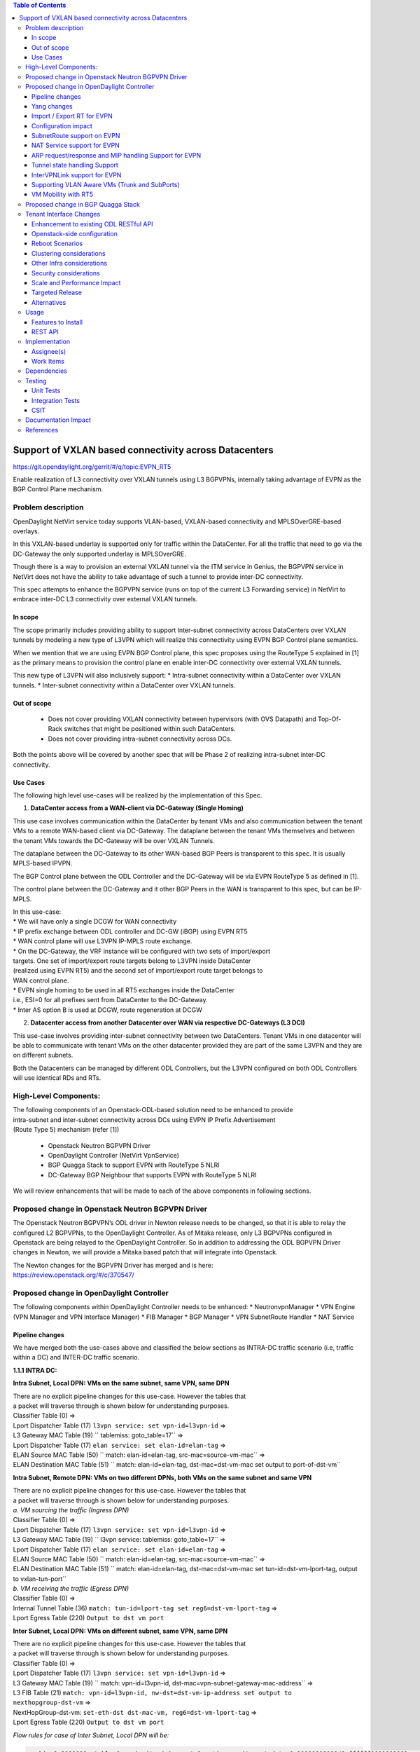 .. contents:: Table of Contents
      :depth: 3

=======================================================
Support of VXLAN based connectivity across Datacenters
=======================================================

https://git.opendaylight.org/gerrit/#/q/topic:EVPN_RT5

Enable realization of L3 connectivity over VXLAN tunnels using L3 BGPVPNs,
internally taking advantage of EVPN as the BGP Control Plane mechanism.

Problem description
===================

OpenDaylight NetVirt service today supports VLAN-based,
VXLAN-based connectivity and MPLSOverGRE-based overlays.

In this VXLAN-based underlay is supported only for traffic
within the DataCenter.   For all the traffic that need to
go via the DC-Gateway the only supported underlay is MPLSOverGRE.

Though there is a way to provision an external VXLAN tunnel
via the ITM service in Genius, the BGPVPN service in
NetVirt does not have the ability to take advantage of such
a tunnel to provide inter-DC connectivity.

This spec attempts to enhance the BGPVPN service (runs on
top of the current L3 Forwarding service) in NetVirt to
embrace inter-DC L3 connectivity over external VXLAN tunnels.

In scope
---------

The scope primarily includes providing ability to support Inter-subnet
connectivity across DataCenters over VXLAN tunnels by modeling a
new type of L3VPN which will realize this connectivity using
EVPN BGP Control plane semantics.

When we mention that we are using EVPN BGP Control plane, this
spec proposes using the RouteType 5 explained in [1] as the primary
means to provision the control plane en enable inter-DC connectivity
over external VXLAN tunnels.

| This new type of L3VPN will also inclusively support:
    * Intra-subnet connectivity within a DataCenter over VXLAN tunnels.
    * Inter-subnet connectivity within a DataCenter over VXLAN tunnels.

Out of scope
------------
    * Does not cover providing VXLAN connectivity between hypervisors (with OVS Datapath)
      and Top-Of-Rack switches that might be positioned within such DataCenters.

    * Does not cover providing intra-subnet connectivity across DCs.

Both the points above will be covered by another spec that will be Phase 2
of realizing intra-subnet inter-DC connectivity.

Use Cases
---------

The following high level use-cases will be realized by the implementation of this Spec.

1. **DataCenter access from a WAN-client via DC-Gateway (Single Homing)**

This use case involves communication within the DataCenter by tenant VMs and also
communication between the tenant VMs to a remote WAN-based client via DC-Gateway.
The dataplane between the tenant VMs themselves and between the tenant VMs
towards the DC-Gateway will be over VXLAN Tunnels.

The dataplane between the DC-Gateway to its other WAN-based BGP Peers is
transparent to this spec.  It is usually MPLS-based IPVPN.

The BGP Control plane between the ODL Controller and the DC-Gateway will be
via EVPN RouteType 5 as defined in [1].

The control plane between the DC-Gateway and it other BGP Peers in the WAN
is transparent to this spec, but can be IP-MPLS.

| In this use-case:
| * We will have only a single DCGW for WAN connectivity

| * IP prefix exchange between ODL controller and DC-GW (iBGP) using EVPN RT5

| * WAN control plane will use L3VPN IP-MPLS route exchange.

| * On the DC-Gateway, the VRF instance will be configured with two sets of import/export
| targets. One set of import/export route targets belong to L3VPN inside DataCenter
| (realized using EVPN RT5) and the second set of import/export route target belongs to
| WAN control plane.

| * EVPN single homing to be used in all RT5 exchanges inside the DataCenter
| i.e., ESI=0 for all prefixes sent from DataCenter to the DC-Gateway.

| * Inter AS option B is used at DCGW, route regeneration at DCGW

2. **Datacenter access from another Datacenter over WAN via respective DC-Gateways (L3 DCI)**

This use-case involves providing inter-subnet connectivity between two DataCenters.
Tenant VMs in one datacenter will be able to communicate with tenant VMs on the other
datacenter provided they are part of the same L3VPN and they are on different subnets.

Both the Datacenters can be managed by different ODL Controllers, but the L3VPN configured on
both ODL Controllers will use identical RDs and RTs.

High-Level Components:
======================
| The following components of an Openstack-ODL-based solution need to be enhanced to provide
| intra-subnet and inter-subnet connectivity across DCs using EVPN IP Prefix Advertisement
| (Route Type 5) mechanism (refer [1])

    * Openstack Neutron BGPVPN Driver
    * OpenDaylight Controller (NetVirt VpnService)
    * BGP Quagga Stack to support EVPN with RouteType 5 NLRI
    * DC-Gateway BGP Neighbour that supports EVPN with RouteType 5 NLRI

We will review enhancements that will be made to each of the above components in following
sections.

Proposed change in Openstack Neutron BGPVPN Driver
==================================================
The Openstack Neutron BGPVPN’s ODL driver in Newton release needs to be changed, so that
it is able to relay the configured L2 BGPVPNs, to the OpenDaylight Controller.
As of Mitaka release, only L3 BGPVPNs configured in Openstack are being relayed to the
OpenDaylight Controller. So in addition to addressing the ODL BGPVPN Driver changes in
Newton, we will provide a Mitaka based patch that will integrate into Openstack.

| The Newton changes for the BGPVPN Driver has merged and is here:
| https://review.openstack.org/#/c/370547/

Proposed change in OpenDaylight Controller
==========================================

| The following components within OpenDaylight Controller needs to be enhanced:
    * NeutronvpnManager
    * VPN Engine (VPN Manager and VPN Interface Manager)
    * FIB Manager
    * BGP Manager
    * VPN SubnetRoute Handler
    * NAT Service

Pipeline changes
----------------

We have merged both the use-cases above and classified the below sections as
INTRA-DC traffic scenario (i.e, traffic within a DC) and INTER-DC traffic scenario.

**1.1.1 INTRA DC:**

**Intra Subnet, Local DPN: VMs on the same subnet, same VPN, same DPN**

| There are no explicit pipeline changes for this use-case.  However the tables that
| a packet will traverse through is shown below for understanding purposes.

| Classifier Table (0) =>
| Lport Dispatcher Table (17) ``l3vpn service: set vpn-id=l3vpn-id`` => 
| L3 Gateway MAC Table (19) `` tablemiss: goto_table=17`` =>
| Lport Dispatcher Table (17) ``elan service: set elan-id=elan-tag`` => 
| ELAN Source MAC Table (50) `` match: elan-id=elan-tag, src-mac=source-vm-mac`` =>
| ELAN Destination MAC Table (51) `` match: elan-id=elan-tag, dst-mac=dst-vm-mac set output to port-of-dst-vm``

**Intra Subnet, Remote DPN: VMs on two different DPNs, both VMs on the same subnet and same VPN**

| There are no explicit pipeline changes for this use-case.  However the tables that
| a packet will traverse through is shown below for understanding purposes.

| *a. VM sourcing the traffic (Ingress DPN)*

| Classifier Table (0) =>
| Lport Dispatcher Table (17) ``l3vpn service: set vpn-id=l3vpn-id`` => 
| L3 Gateway MAC Table (19) `` l3vpn service: tablemiss: goto_table=17`` =>
| Lport Dispatcher Table (17) ``elan service: set elan-id=elan-tag`` => 
| ELAN Source MAC Table (50) `` match: elan-id=elan-tag, src-mac=source-vm-mac`` =>
| ELAN Destination MAC Table (51) `` match: elan-id=elan-tag, dst-mac=dst-vm-mac set tun-id=dst-vm-lport-tag, output to vxlan-tun-port``


| *b. VM receiving the traffic (Egress DPN)*

| Classifier Table (0) =>
| Internal Tunnel Table (36) ``match: tun-id=lport-tag set reg6=dst-vm-lport-tag`` =>
| Lport Egress Table (220) ``Output to dst vm port``

**Inter Subnet, Local DPN: VMs on different subnet, same VPN, same DPN**

| There are no explicit pipeline changes for this use-case.  However the tables that
| a packet will traverse through is shown below for understanding purposes.

| Classifier Table (0) =>
| Lport Dispatcher Table (17) ``l3vpn service: set vpn-id=l3vpn-id`` => 
| L3 Gateway MAC Table (19) `` match: vpn-id=l3vpn-id, dst-mac=vpn-subnet-gateway-mac-address`` =>
| L3 FIB Table (21) ``match: vpn-id=l3vpn-id, nw-dst=dst-vm-ip-address set output to nexthopgroup-dst-vm`` =>
| NextHopGroup-dst-vm: ``set-eth-dst dst-mac-vm, reg6=dst-vm-lport-tag`` =>
| Lport Egress Table (220) ``Output to dst vm port``

*Flow rules for case of Inter Subnet, Local DPN will be:*

.. code-block:: bash

   cookie=0x8000000, table=0, priority=4,in_port=1 actions=write_metadata:0x10000000000/0xffffff0000000001,goto_table:17
   cookie=0x8000001, table=17, priority=5,metadata=0x5000010000000000/0xffffff0000000000 actions=write_metadata:0x60000100000222e0/0xfffffffffffffffe,goto_table:19
   cookie=0x8000009, table=19, priority=20,metadata=0x222e0/0xfffffffe,dl_dst=de:ad:be:ef:00:01 actions=goto_table:21
   cookie=0x8000003, table=21, priority=42,ip,metadata=0x222e0/0xfffffffe,nw_dst=10.0.0.2 actions=apply_actions(group:150001)

**Inter Subnet, Remote DPN: VMs on two different DPNs, both VMs on different subnet, but same VPN**

For this use-case there is a change in the remote flow rule to L3 Forward the traffic to the remote VM.
The flow-rule will use the LPortTag as the vxlan-tunnel-id, in addition to setting the destination mac address of the
remote destination vm.


| *a. VM sourcing the traffic (Ingress DPN)*

| Classifier Table (0) =>
| Lport Dispatcher Table (17) ``l3vpn service: set vpn-id=l3vpn-id`` => 
| L3 Gateway MAC Table (19) `` match: vpn-id=l3vpn-id, dst-mac=vpn-subnet-gateway-mac-address`` =>
| L3 FIB Table (21) ``match: vpn-id=l3vpn-id, nw-dst=dst-vm-ip-address set eth-dst-mac=dst-vm-mac, tun-id=dst-vm-lport-tag, output to vxlan-tun-port``

*Flow rules for case of Inter Subnet, Remote DPN, VM sourcing packets to VXLAN tunnel, will be:*

  .. code-block:: bash

     cookie=0x8000000, table=0, priority=4,in_port=1 actions=write_metadata:0x10000000000/0xffffff0000000001,goto_table:17
     cookie=0x8000001, table=17, priority=5,metadata=0x5000010000000000/0xffffff0000000000 actions=write_metadata:0x60000100000222e0/0xfffffffffffffffe,goto_table:19
     cookie=0x8000009, table=19, priority=20,metadata=0x222e0/0xfffffffe,dl_dst=de:ad:be:ef:00:01 actions=goto_table:21
     cookie=0x8000003, table=21, priority=42,ip,metadata=0x222e0/0xfffffffe,nw_dst=10.0.0.2 actions=apply_actions(group:150001)
     cookie=0x8000003, table=21, priority=42,ip,metadata=0x222e0/0xfffffffe,nw_dst=10.0.0.3 actions=apply_actions(set_field:fa:16:3e:f8:59:af->eth_dst,set_field:0x2->tun_id,output:2)

As you can notice 0x2 set in the above flow-rule as tunnel-id is the LPortTag assigned to VM holding IP Address 10.0.0.3.


| *b. VM receiving the traffic (Egress DPN)*

| Classifier Table (0) =>
| Internal Tunnel Table (36) ``match: tun-id=lport-tag set reg6=lport-tag-dst-vm`` =>
| Lport Egress Table (220) ``Output to dst vm port``

*Flow rules for case of Inter Subnet, Remote DPN, VM receiving packets from VXLAN tunnel, will be:*

.. code-block:: bash

   cookie=0x8000001, table=0, priority=5,in_port=2 actions=write_metadata:0x40000000001/0xfffff0000000001,goto_table:36
   cookie=0x9000001, table=36, priority=5,tun_id=0x2 actions=load:0x400->NXM_NX_REG6[],resubmit(,220)

As you notice, 0x2 tunnel-id match in the above flow-rule in INTERNAL_TUNNEL_TABLE (Table 36), is the LPortTag assigned
to VM holding IP Address 10.0.0.3.

**1.1.2 INTER DC:**

**Intra Subnet**

Not supported in this Phase

**Inter Subnet**

For this use-case we are doing a couple of pipeline changes:

a. Introducing a new Table aka L3VNI_EXTERNAL_TUNNEL_DEMUX_TABLE (Table 23).
**L3VNI_EXTERNAL_TUNNEL_DEMUX_TABLE (Table 23)** -  This table is a new table in the L3VPN pipeline and will be
responsible only to process VXLAN packets coming from External VXLAN tunnels.

The packets coming from External VXLAN Tunnels (note: not Internal VXLAN Tunnels), would be directly punted
to this new table from the CLASSIFIER TABLE (Table 0) itself. Today when multiple services bind to a
tunnel port on GENIUS, the service with highest priority binds directly to Table 0 entry for the tunnel port.
So such a service should make sure to provide a fallback to Dispatcher Table so that subsequent service interested
in that tunnel traffic would be given the chance.

The new table  L3VNI_EXTERNAL_TUNNEL_DEMUX_TABLE will have flows to match on VXLAN
VNIs that are L3VNIs.  On a match, their action is to fill the metadata with the VPNID, so that further
tables in the L3VPN pipeline would be able to continue and operate with the VPNID metadata seamlessly.
After filling the metadata, the packets are resubmitted from this new table to the L3_GW_MAC_TABLE (Table 19).
The TableMiss in L3VNI_EXTERNAL_TUNNEL_DEMUX_TABLE will resubmit the packet to LPORT_DISPATCHER_TABLE to enable
next service if any to process the packet ingressing from the external VXLAN tunnel.

b. For all packets going from VMs within the DC, towards the external gateway device via the External VXLAN Tunnel,
we are setting the VXLAN Tunnel ID to the L3VNI value of VPNInstance to which the VM belongs to.

*Traffic from DC-Gateway to Local DPN (SYMMETRIC IRB):*

| Classifier Table (0) =>
| L3VNI External Tunnel Demux Table (23) ``match: tun-id=l3vni set vpn-id=l3vpn-id`` =>
| L3 Gateway MAC Table (19) `` match: vpn-id=l3vpn-id, dst-mac=vpn-subnet-gateway-mac-address`` =>
| L3 FIB Table (21) ``match: vpn-id=l3vpn-id, nw-dst=dst-vm-ip-address set output to nexthopgroup-dst-vm`` =>
| NextHopGroup-dst-vm: ``set-eth-dst dst-mac-vm, reg6=dst-vm-lport-tag`` =>
| Lport Egress Table (220) ``Output to dst vm port``


*Flow rules for case of Inter Subnet, DC-Gateway to Local DPN, VM receiving packets from VXLAN tunnel, will be:*

.. code-block:: bash

   cookie=0x8000001, table=0, priority=5,in_port=9 actions=write_metadata:0x70000000001/0x1fffff0000000001,goto_table:23
   cookie=0x8000001, table=19, priority=20,metadata=0x222e0/0xffffffff,dl_dst=de:ad:be:ef:00:06 actions=goto_table:21
   cookie=0x8000001, table=23, priority=5,tun_id=0x16 actions= write_metadata:0x222e0/0xfffffffe,resubmit(19)
   cookie=0x8000001, table=23, priority=0,resubmit(17)
   cookie=0x8000003, table=21, priority=42,ip,metadata=0x222e0/0xfffffffe,nw_dst=10.0.0.2 actions=apply_actions(group:150001)
   cookie=0x8000003, table=21, priority=42,ip,metadata=0x222e0/0xfffffffe,nw_dst=10.0.0.3 actions=apply_actions(set_field:fa:16:3e:f8:59:af->eth_dst,set_field:0x2->tun_id,output:2)

In the above flow rules, Table 23 is the new L3VNI_EXTERNAL_TUNNEL_DEMUX_TABLE.  The in_port=9 reprsents an
external VXLAN Tunnel port.

*Traffic from Local DPN to DC-Gateway (SYMMETRIC IRB):*

| Classifier Table (0) =>
| Lport Dispatcher Table (17) ``l3vpn service: set vpn-id=l3vpn-id`` => 
| L3 Gateway MAC Table (19) `` match: vpn-id=l3vpn-id, dst-mac=vpn-subnet-gateway-mac-address`` =>
| L3 FIB Table (21) ``match: vpn-id=l3vpn-id, nw-dst=ext-ip-address set eth-dst-mac=dst-mac-address, tun-id=l3vni, output to ext-vxlan-tun-port``

VLAN_INTERFACE_INGRESS_TABLE => LPORT_DISPATCHER TABLE => L3_GW_MAC_TABLE (matching routerMAC) =>
L3_FIB TABLE => (set the DST MAC Address, SET TUNNEL ID as L3VNI, Output to EXTERNAL VXLAN Tunnel Port)

*Flow rules for case of Inter Subnet, DC-Gateway to Local DPN, VM receiving packets from VXLAN tunnel, will be:*

.. code-block:: bash

   cookie=0x7000001, table=0, priority=5,in_port=8, actions=write_metadata:0x60000000001/0x1fffff0000000001,goto_table:17
   cookie=0x7000001, table=17, priority=5,metadata=0x60000000001/0x1fffff0000000001 actions=goto_table:19
   cookie=0x7000001, table=19, priority=20,metadata=0x222e0/0xffffffff,dl_dst=de:ad:be:ef:00:06 actions=goto_table:21
   cookie=0x7000001, table=23, priority=5,tun_id=0x16 actions= write_metadata:0x222e0/0xfffffffe,resubmit(19)
   cookie=0x7000001, table=23, priority=0,resubmit(17)
   cookie=0x7000003, table=21, priority=42,ip,metadata=0x222e0/0xfffffffe,nw_dst=10.0.0.2 actions=apply_actions(group:150001)
   cookie=0x7000003, table=21, priority=42,ip,metadata=0x222e0/0xfffffffe,nw_dst=10.0.0.3 actions=apply_actions(set_field:fa:16:3e:f8:59:af->eth_dst,set_field:0x2->tun_id,output:2)


**SNAT pipeline (Access to External Network Access over VXLAN)**

*SNAT Traffic from Local DPN to External IP (assuming this DPN is NAPT Switch):*

VLAN_INTERFACE_INGRESS_TABLE => LPORT_DISPATCHER TABLE => L3_GW_MAC_TABLE => L3_FIB_TABLE =>
PSNAT_TABLE => OUTBOUND_NAPT_TABLE => NAPT_PFIB_TABLE => L3_FIB_TABLE => (set the DST MAC Address,
SET TUNNEL ID as L3VNI, Output to EXTERNAL VXLAN Tunnel Port)

*SNAT Reverse Traffic from External IP to Local DPN (assuming this DPN is NAPT Switch):*

VLAN_INTERFACE_INGRESS_TABLE => LPORT_DISPATCHER TABLE => L3VNI_EXTERNAL_TUNNEL_DEMUX_TABLE =>
L3_GW_MAC_TABLE => INBOUND_NAPT_TABLE => NAPT_PFIB_TABLE => L3_FIB_TABLE => GROUP POINTING TO VM

**DNAT pipeline (Access from External Network over VXLAN)**

*DNAT Traffic from External IP to Local DPN:*

| Classifier Table (0) =>
| L3VNI External Tunnel Demux Table (23) ``match: tun-id=l3vni set vpn-id=l3vpn-id`` =>
| L3 Gateway MAC Table (19) `` match: vpn-id=external-vpn-id, dst-mac=floating-ip-mac-address`` =>
| PDNAT Table (25) `` match: nw-dst=floating-ip set ip-dst=dst-vm-ip, vpn-id=l3vpn-id`` =>
| DNAT Table (27)  ``match: vpn-id=l3vpn-id,nw-dst=dst-vm-ip`` =>
| L3 FIB Table (21) ``match: vpn-id=l3vpn-id, nw-dst=dst-vm-ip set output to nexthopgroup-dst-vm`` =>
| NextHopGroup-dst-vm: ``set-eth-dst dst-mac-vm, reg6=dst-vm-lport-tag`` =>
| Lport Egress Table (220) ``Output to dst vm port``


*DNAT Reverse Traffic from Local DPN to External IP:*

| Classifier Table (0) =>
| Lport Dispatcher Table (17) ``l3vpn service: set vpn-id=l3vpn-id`` => 
| L3 Gateway MAC Table (19) `` match: vpn-id=l3vpn-id, dst-mac=vpn-subnet-gateway-mac-address`` =>
| L3 FIB Table (21) ``match: vpn-id=l3vpn-id`` =>
| PSNAT Table (26) ``match: vpn-id=l3vpn-id nw-src=src-vm-ip set ip-src=floating-ip-src-vm, vpn-id=external-vpn-id`` =>
| SNAT Table (28) ``match: vpn-id=external-vpn-id nw-src=floating-ip-src-vm set eth-src=floating-ip-src-vm-mac-address`` =>
| L3 FIB Table (21) ``match: vpn-id=external-vpn-id nw-dst=external-floating-ip set eth-dst=external-mac-address tun-id=external-vpn-l3vni, output to ext-vxlan-tun-port``

More details of the NAT pipeline changes are in the NAT Service section of this spec.

Yang changes
------------
Changes will be needed in ``l3vpn.yang`` , ``odl-l3vpn.yang`` , ``odl-fib.yang`` and
``neutronvpn.yang`` to start supporting EVPN functionality.

L3VPN YANG changes
^^^^^^^^^^^^^^^^^^
A new leaf l3vni and a new leaf type will be added to container ``vpn-instances``

.. code-block:: none
   :caption: l3vpn.yang

    leaf type {
              description
              "The type of the VPN Instance.
              ipvpn indicates it is an L3VPN.
              evpn indicates it is EVPN”;

              type enumeration {
                    enum ipvpn {
                    value "0";
                    description “L3VPN";
                    }
                    enum evpn {
                    value "1";
                    description "EVPN";
                    }
              }
              default "ipvpn";
    }

    leaf l3vni {
               description
               "The L3 VNI to use for this L3VPN Instance.
               If this attribute is non-zero, it indicates
               this L3VPN will do L3Forwarding over VXLAN.
               If this value is non-zero, and the type field is ‘l2’,
               it is an error.
               If this value is zero, and the type field is ‘l3’, it is
               the legacy L3VPN that will do L3Forwarding
               with MPLSoverGRE.
               If this value is zero, and the type field is ‘l2’, it
               is an EVPN that will provide L2 Connectivity with
               Openstack supplied VNI”.

               type uint24;
               mandatory false;
    }

    The **type** value comes from Openstack BGPVPN ODL Driver based on what type of BGPVPN is
    orchestrated by the tenant. That same **type** value must be retrieved and stored into
    VPNInstance model above maintained by NeutronvpnManager.

ODL-L3VPN YANG changes
^^^^^^^^^^^^^^^^^^^^^^
A new leaf l3vni and a new leaf type will be added to container ``vpn-instance-op-data``

.. code-block:: none
   :caption: odl-l3vpn.yang

   leaf type {
             description
             "The type of the VPN Instance.
             ipvpn indicates it is an L3VPN.
             evpn indicates it is EVPN”;

             type enumeration {
                   enum ipvpn {
                   value "0";
                   description “L3VPN";
                   }
                   enum evpn {
                   value "1";
                   description "EVPN";
                   }
             }
             default "ipvpn";
   }

   leaf l3vni {
              description
              "The L3 VNI to use for this L3VPN Instance.
              If this attribute is non-zero, it indicates
              this L3VPN will do L3Forwarding over VXLAN.
              If this value is non-zero, and the type field is ‘l2’,
              it is an error.
              If this value is zero, and the type field is ‘l3’, it is
              the legacy L3VPN that will do L3Forwarding
              with MPLSoverGRE.
              If this value is zero, and the type field is ‘l2’, it
              is an EVPN that will provide L2 Connectivity with
              Openstack supplied VNI”.

              type uint24;
              mandatory false;
   }

   For every interface in the cloud that is part of an L3VPN which has an L3VNI setup, we should
   extract that L3VNI from the config VPNInstance and use that to both program the flows as well
   as advertise to BGP Neighbour using RouteType 5 BGP Route exchange.
   Fundamentally, what we are accomplishing is L3 Connectivity over VXLAN tunnels by using the
   EVPN RT5 mechanism.

ODL-FIB YANG changes
^^^^^^^^^^^^^^^^^^^^
Few new leafs like mac_address , gateway_mac_address , l2vni, l3vni and a leaf encap-type will
be added to container ``fibEntries``

.. code-block:: none
   :caption: odl-fib.yang

   leaf encap-type {
      description
      "This flag indicates how to interpret the existing label field.
      A value of mpls indicates that the label will continue to
      be considered as an MPLS Label.
      A value of vxlan indicates that vni should be used to
      advertise to bgp.
      type enumeration {
          enum mplsgre {
              value "0";
              description "MPLSOverGRE";
          }
          enum vxlan {
              value "1";
              description “VNI";
          }
      }
      default "mplsgre";
   }

   leaf mac_address {
       type string;
       mandatory false;
   }

   leaf l3vni {
       type uint24;
       mandatory false;
   }

   leaf l2vni {
       type uint24;
       mandatory false;
   }

   leaf gateway_mac_address {
       type string;
       mandatory false;
   }
   Augment:parent_rd {
       type string;
       mandatory false;
   }

The encaptype indicates whether an MPLSOverGre or VXLAN encapsulation should be used
for this route. If the encapType is MPLSOverGre then the usual label field will carry
the MPLS Label to be used in datapath for traffic to/from this VRFEntry IP prefix.

If the encaptype is VXLAN, the VRFEntry implicitly refers that this route is reachable
via a VXLAN tunnel. The L3VNI will carry the VRF VNI and there will also be an L2VNI which
represents the VNI of the network to which the VRFEntry belongs to.

Based on whether Symmetric IRB (or) Asymmetric IRB is configured to be used by the CSC
(see section13 below). If Symmetric IRB​ is configured, then the L3VNI should be used​ to
program the flows rules. If Asymmetric IRB​ is configured, then L2VNI should be used​ in
the flow rules.

The mac_address​ field must be filled​ for every route​ in an EVPN. This mac_address field
will be used for support intra-DC communication for both inter-subnet and intra-subnet routing.

The gateway_mac_address must always be filled f​or every route in an EVPN.[AKMA7] [NV8]
This gateway_mac_address will be used for all packet exchanges between DC-GW and the
DPN in the DC to support L3 based forwarding with Symmetric IRB.

NEUTRONVPN YANG changes
^^^^^^^^^^^^^^^^^^^^^^^
One new leaf l3vni will be added to container grouping ``vpn-instance``

.. code-block:: none
   :caption: odl-fib.yang

   leaf l3vni {
       type uint32;
       mandatory false;
   }


Import / Export RT for EVPN
---------------------------

Currently Import/Export logic for L3VPN uses a LabelRouteInfo structure to build information
about imported prefixes using MPLS Label as the key. However, this structure cannot be used
for EVPN as the L3VNI will be applicable for an entire EVPN Instance instead of the MPLS Label.
In lieu of LabelRouteInfo, we will maintain an IPPrefixInfo keyed structure that can be used
for facilitating Import/Export of VRFEntries across both EVPNs and L3VPNs.

.. code-block:: none
   :caption: odl-fib.yang

   list ipprefix-info {

       key "prefix, parent-rd"
       leaf prefix {
           type string;
       }

       leaf parent-rd {
           type string;
       }

       leaf label {
           type uint32;
       }

       leaf dpn-id {
           type uint64;
       }

       leaf-list next-hop-ip-list {
           type string;
       }

       leaf-list vpn-instance-list {
           type string;
       }

       leaf parent-vpnid {
           type uint32;
       }

       leaf vpn-interface-name {
           type string;
       }

       leaf elan-tag {
           type uint32;
       }

       leaf is-subnet-route {
           type boolean;
       }

       leaf encap-type {
           description
           "This flag indicates how to interpret the existing label field.
           A value of mpls indicates that the l3label should be considered as an MPLS
           Label.
           A value of vxlan indicates that l3label should be considered as an VNI.
           type enumeration {
               enum mplsgre {
                   value "0";
                   description "MPLSOverGRE";
               }
               enum vxlan {
                   value "1";
                   description “VNI";
               }
               default "mplsgre";
           }
       }

       leaf l3vni {
           type uint24;
           mandatory false;
       }

       leaf l2vni {
           type uint24;
           mandatory false;
       }

       leaf gateway_mac_address {
           type string;
           mandatory false;
       }
   }

Configuration impact
--------------------
The following parameters have been initially made available as configurable for EVPN. These
configurations can be made via the RESTful interface:

    **1.Multi-homing-mode** – For multi-homing use cases where redundant DCGWs are used ODL can
                              be configured with ‘none’, ‘all-active’ or ‘single-active’ multi-homing
                              mode.
                              Default will be ‘none’.
    **2.IRB-mode** – Depending upon the support on DCGW, ODL can be configured with either ‘Symmetric’
                     or ‘Asymmetric’ IRB mode.
                     Default is ‘Symmetric’.

There is another important parameter though it won’t be configurable:

    **MAC Address Prefix for EVPN** – This MAC Address prefix represents the MAC Address prefix
     that will be hardcoded and that MACAddress will be used as the gateway mac address if it
     is not supplied from Openstack.  This will usually be the case when networks are associated
     to an L3VPN with no gateway port yet configured in Openstack for such networks.

SubnetRoute support on EVPN
---------------------------
The subnetRoute feature will continue to be supported on EVPN and we will use RT5 to publish
subnetRoute entries with either the router-interface-mac-address if available (or) if not
available use the pre-defined hardcoded MAC Address described in section 13.
For both ExtraRoutes and “MIPs (invisible IPs) discovered via subnetroute”, we will continue
to use RT5 to publish those prefixes.[AKMA9] [NV10]
On the dataplane, VXLAN packets from the DC-GW will carry the MAC Address of the gateway-ip
for the subnet in the inner DMAC.

NAT Service support for EVPN
----------------------------
However, since external network NAT should continue to be supported on VXLAN, making NAT
service work on L3VPNs that use VXLAN as the tunnel type becomes imperative.

Existing SNAT/DNAT design assumed internetVpn to be using mplsogre as the connectivity
from external network towards DCGW. This needs to be changed such that it can handle even
EVPN case with VXLAN connectivity as well.

As of the implementation required for this specification, the workflow will be to create
InternetVPN with and associate a single external network to that is of VXLAN Provider Type.
The Internet VPN itself will be an L3VPN that will be created via the ODL RESTful API and
during creation an L3VNI parameter will be supplied to enable this L3VPN to operate on a
VXLAN dataplane. The L3VNI provided to the Internet VPN can be different from the VXLAN
segmentation ID associated to the external network.

However, it will be a more viable use-case in the community if we mandate in our workflow
that both the L3VNI configured for Internet VPN and the VXLAN segmentation id of the
associated external network to the Internet VPN be the same.
NAT service can use vpninstance-op-data model to classify the DCGW connectivity for internetVpn.

For the Pipeline changes for NAT Service, please refer to 'Pipeline changes' section.

SNAT to start using Router Gateway MAC, in translated entry in table 46 (Outbound SNAT table)
and in table 19 (L3_GW_MAC_Table). Presently Router gateway mac is already stored in odl-nat model
in External Routers.

DNAT to start using Floating MAC, in table 28 (SNAT table) and in table 19 (L3_GW_MAC Table).
Change in pipeline mainly reverse traffic for SNAT and DNAT so that when packet arrives from DCGW,
it goes to 0->38->17->19 and based on Vni and MAC matching, take it back to SNAT or DNAT pipelines.

Also final Fib Entry pointing to DCGW in forward direction also needs modification where we should
start using VXLAN’s vni, FloatingIPMAC (incase of DNAT) and ExternalGwMacAddress(incase of SNAT)
and finally encapsulation type as VXLAN.

For SNAT advertise to BGP happens during external network association to Vpn and during High
availability scenarios where you need to re-advertise the NAPT switch. For DNAT we need to
advertise when floating IP is associated to the VM.
For both SNAT and DNAT this IS mandates that we do only RT5 based advertisement. That RT5
advertisement must carry the external gateway mac address assigned for the respective Router
for SNAT case while for DNAT case the RT5 will carry the floating-ip-mac address.

ARP request/response and MIP handling Support for EVPN
------------------------------------------------------
Will not support ARP across DCs, as we donot support intra-subnet inter-DC scenarios.

| * For intra-subnet intra-DC scenarios, the ARPs will be serviced by existing ELAN pipeline.

| * For inter-subnet intra-DC scenarios, the ARPs will be processed by ARP Responder
| implementation that is already pursued in Carbon.

| * For inter-subnet inter-DC scenarios, ARP requests won’t be generated by DC-GW.  Instead the
| DC-GW will use ‘gateway mac’ extended attribute MAC Address information and put that directly
| into DSTMAC field of Inner MAC Header by the DC-GW for all packets sent to VMs within the DC.

| * As quoted, intra-subnet inter-DC scenario is not a supported use-case as per this Implementation Spec.

Tunnel state handling Support
-----------------------------
We have to handle both the internal and external tunnel events for L3VPN (with L3VNI) the same way
it is handled for current L3VPN.

InterVPNLink support for EVPN
-----------------------------
Not supported as this is not a requirement for this Spec.

Supporting VLAN Aware VMs (Trunk and SubPorts)
----------------------------------------------
Not supported as this is not a requirement for this Spec.

VM Mobility with RT5
--------------------
We will continue to support cold migration of VMs across hypervisors across L3VPNs as supported
already in current ODL Carbon Release.

Proposed change in BGP Quagga Stack
===================================
The BGP Quagga Stack is a component that interfaces with ODL Controller to enable ODL Controller itself
to become a BGP Peer.  This BGP Quagga Stack need to be enhanced so that it is able to embrace EVPN
with Route Type 5 on the following two interfaces:

* Thrift Interface where ODL pushes routes to BGP Quagga Stack
* Route exchanges from BGP Quagga Stack to other BGP Neighbors (including DC-GW).

Tenant Interface Changes
========================

Enhancement to existing ODL RESTful API
---------------------------------------
Only the creational RESTful API for the L3VPN will be enhanced to accept the L3VNI as an
additional attribute as in the below request format:

.. code-block:: none

   {'input': {
       'l3vpn': [
           {'name': 'L3VPN2',
            'export-RT': ['50:2'],
            'route-distinguisher': ['50:2'],
            'import-RT': ['50:2'],
            'id': '4ae8cd92-48ca-49b5-94e1-b2921a260007',
            ‘l3vni’: ‘200’,
            'tenant-id': 'a565b3ed854247f795c0840b0481c699'
   }]}}

There is no change in the REST API for associating networks, associating routers (or) deleting
the L3VPN.

Openstack-side configuration
----------------------------
The vni_ranges configured in Openstack Neutron ml2_conf.ini should not overlap with the L3VNI
provided in the ODL RESTful API.
In an inter-DC case, where both the DCs are managed by two different Openstack Controller
Instances, the workflow will be to do the following:

1. Configure the DC-GW2 facing OSC2 and DC-GW1 facing OSC1 with the same BGP configuration parameters.
2. On first Openstack Controller (OSC1) create an L3VPN1 with RD1 and L3VNI1
3. Create a network Net1 and Associate that Network Net1 to L3VPN1
4. On second Openstack Controller (OSC2) create an L3VPN2 with RD1 with L3VNI2
5. Create a network Net2 on OSC2 and associate that Network Net2 to L3VPN2.
6. Spin-off VM1 on Net1 in OSC1.
7. Spin-off VM2 on Net2 in OSC2.
8. Now VM1 and VM2 should be able to communicate.

Reboot Scenarios
----------------
This feature support all the following Reboot Scenarios for EVPN:
    *  Entire Cluster Reboot
    *  Leader PL reboot
    *  Candidate PL reboot
    *  OVS Datapath reboots
    *  Multiple PL reboots
    *  Multiple Cluster reboots
    *  Multiple reboots of the same OVS Datapath.
    *  Openstack Controller reboots

Clustering considerations
-------------------------
The feature should operate in ODL Clustered environment reliably.

Other Infra considerations
--------------------------
N.A.

Security considerations
-----------------------
N.A.

Scale and Performance Impact
----------------------------
Not covered by this Design Document.

Targeted Release
----------------
Carbon.

Alternatives
------------
Alternatives considered and why they were not selected.

Usage
=====

Features to Install
-------------------
This feature doesn't add any new karaf feature.

REST API
--------

Implementation
==============

Assignee(s)
-----------

Primary assignee:
  Kiran N Upadhyaya (kiran.n.upadhyaya@ericsson.com)

  Sumanth MS (sumanth.ms@ericsson.com)

  Basavaraju Chickmath (basavaraju.chickmath@ericsson.com)

Other contributors:
  Vivekanandan Narasimhan (n.vivekanandan@ericsson.com)

Work Items
----------
The Trello cards have already been raised for this feature
under the EVPN_RT5.

Here is the link for the Trello Card:
https://trello.com/c/Tfpr3ezF/33-evpn-evpn-rt5

New tasks into this will be added to cover Java UT and
CSIT.


Dependencies
============
Any dependencies being added/removed? Dependencies here refers to internal
[other ODL projects] as well as external [OVS, karaf, JDK etc.] This should
also capture specific versions if any of these dependencies.
e.g. OVS version, Linux kernel version, JDK etc.

This should also capture impacts on existing project that depend on Netvirt.

Following projects currently depend on Netvirt:
 Unimgr

Testing
=======
Capture details of testing that will need to be added.

Unit Tests
----------
Appropriate UTs will be added for the new code coming in once framework is in place.

Integration Tests
-----------------
There won't be any Integration tests provided for this feature.

CSIT
----
CSIT will be enhanced to cover this feature by providing new CSIT tests.

Documentation Impact
====================
This will require changes to User Guide and Developer Guide.

User Guide will need to add information on how to add TEPs with flow based
tunnels.

Developer Guide will need to capture how to use changes in IFM to create
individual tunnel interfaces.

References
==========
[1] https://tools.ietf.org/html/draft-ietf-bess-evpn-prefix-advertisement-03

[2] https://www.ietf.org/id/draft-ietf-bess-evpn-overlay-06.txt

[3] https://tools.ietf.org/html/draft-ietf-bess-evpn-inter-subnet-forwarding-01

[4] https://tools.ietf.org/html/draft-boutros-bess-vxlan-evpn-02

[5] Ethernet VPN IETF RFC - https://tools.ietf.org/html/rfc7432

* http://docs.opendaylight.org/en/latest/documentation.html
* https://wiki.opendaylight.org/view/Genius:Carbon_Release_Plan
